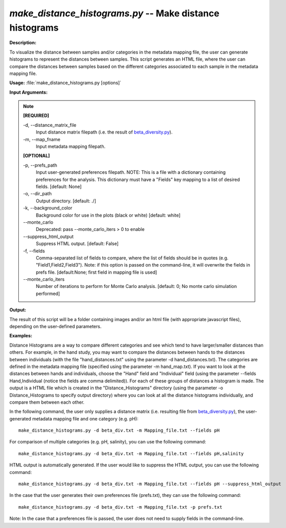.. _make_distance_histograms:

.. index:: make_distance_histograms.py

*make_distance_histograms.py* -- Make distance histograms
^^^^^^^^^^^^^^^^^^^^^^^^^^^^^^^^^^^^^^^^^^^^^^^^^^^^^^^^^^^^^^^^^^^^^^^^^^^^^^^^^^^^^^^^^^^^^^^^^^^^^^^^^^^^^^^^^^^^^^^^^^^^^^^^^^^^^^^^^^^^^^^^^^^^^^^^^^^^^^^^^^^^^^^^^^^^^^^^^^^^^^^^^^^^^^^^^^^^^^^^^^^^^^^^^^^^^^^^^^^^^^^^^^^^^^^^^^^^^^^^^^^^^^^^^^^^^^^^^^^^^^^^^^^^^^^^^^^^^^^^^^^^^

**Description:**

To visualize the distance between samples and/or categories in the metadata mapping file, the user can generate histograms to represent the distances between samples. This script generates an HTML file, where the user can compare the distances between samples based on the different categories associated to each sample in the metadata mapping file. 


**Usage:** :file:`make_distance_histograms.py [options]`

**Input Arguments:**

.. note::

	
	**[REQUIRED]**
		
	-d, `-`-distance_matrix_file
		Input distance matrix filepath (i.e. the result of `beta_diversity.py <./beta_diversity.html>`_).
	-m, `-`-map_fname
		Input metadata mapping filepath.
	
	**[OPTIONAL]**
		
	-p, `-`-prefs_path
		Input user-generated preferences filepath. NOTE: This is a file with a dictionary containing preferences for the analysis. This dictionary must have a "Fields" key mapping to a list of desired fields. [default: None]
	-o, `-`-dir_path
		Output directory. [default: ./]
	-k, `-`-background_color
		Background color for use in the plots (black or white) [default: white]
	`-`-monte_carlo
		Deprecated: pass --monte_carlo_iters > 0 to enable
	`-`-suppress_html_output
		Suppress HTML output. [default: False]
	-f, `-`-fields
		Comma-separated list of fields to compare, where the list of fields should be in quotes (e.g. "Field1,Field2,Field3"). Note: if this option is passed on the command-line, it will overwrite the fields in prefs file. [default:None; first field in mapping file is used]
	`-`-monte_carlo_iters
		Number of iterations to perform for Monte Carlo analysis. [default: 0; No monte carlo simulation performed]


**Output:**

The result of this script will be a folder containing images and/or an html file (with appropriate javascript files), depending on the user-defined parameters.


**Examples:**

Distance Histograms are a way to compare different categories and see which tend to have larger/smaller distances than others. For example, in the hand study, you may want to compare the distances between hands to the distances between individuals (with the file "hand_distances.txt" using the parameter -d hand_distances.txt). The categories are defined in the metadata mapping file (specified using the parameter -m hand_map.txt). If you want to look at the distances between hands and individuals, choose the "Hand" field and "Individual" field (using the parameter --fields Hand,Individual (notice the fields are comma delimited)). For each of these groups of distances a histogram is made. The output is a HTML file which is created in the "Distance_Histograms" directory (using the parameter -o Distance_Histograms to specify output directory) where you can look at all the distance histograms individually, and compare them between each other.

In the following command, the user only supplies a distance matrix (i.e. resulting file from `beta_diversity.py <./beta_diversity.html>`_), the user-generated metadata mapping file and one category (e.g. pH):

::

	make_distance_histograms.py -d beta_div.txt -m Mapping_file.txt --fields pH

For comparison of multiple categories (e.g. pH, salinity), you can use the following command:

::

	make_distance_histograms.py -d beta_div.txt -m Mapping_file.txt --fields pH,salinity

HTML output is automatically generated. If the user would like to suppress the HTML output, you can use the following command:

::

	make_distance_histograms.py -d beta_div.txt -m Mapping_file.txt --fields pH --suppress_html_output

In the case that the user generates their own preferences file (prefs.txt), they can use the following command:

::

	make_distance_histograms.py -d beta_div.txt -m Mapping_file.txt -p prefs.txt

Note: In the case that a preferences file is passed, the user does not need to supply fields in the command-line.


